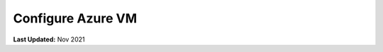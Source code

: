 .. _azure_vm_config:

******************
Configure Azure VM
******************

**Last Updated:** Nov 2021